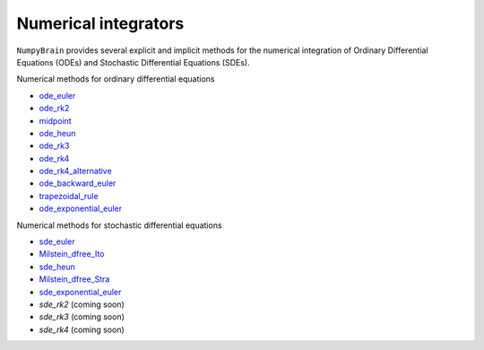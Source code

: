 Numerical integrators
=====================

``NumpyBrain`` provides several explicit and implicit methods for
the numerical integration of Ordinary Differential Equations (ODEs)
and Stochastic Differential Equations (SDEs).

Numerical methods for ordinary differential equations

- `ode_euler <../apis/_autosummary/npbrain.core.ode_euler.rst>`_
- `ode_rk2 <../apis/_autosummary/npbrain.core.ode_rk2.rst>`_
- `midpoint <../apis/_autosummary/npbrain.core.midpoint.rst>`_
- `ode_heun <../apis/_autosummary/npbrain.core.ode_heun.rst>`_
- `ode_rk3 <../apis/_autosummary/npbrain.core.ode_rk3.rst>`_
- `ode_rk4 <../apis/_autosummary/npbrain.core.ode_rk4.rst>`_
- `ode_rk4_alternative <../apis/_autosummary/npbrain.core.ode_rk4_alternative.rst>`_
- `ode_backward_euler <../apis/_autosummary/npbrain.core.ode_backward_euler.rst>`_
- `trapezoidal_rule <../apis/_autosummary/npbrain.core.trapezoidal_rule.rst>`_
- `ode_exponential_euler <../apis/_autosummary/npbrain.core.ode_exponential_euler.rst>`_

Numerical methods for stochastic differential equations

- `sde_euler <../apis/_autosummary/npbrain.core.sde_euler.rst>`_
- `Milstein_dfree_Ito <../apis/_autosummary/npbrain.core.Milstein_dfree_Ito.rst>`_
- `sde_heun <../apis/_autosummary/npbrain.core.sde_heun.rst>`_
- `Milstein_dfree_Stra <../apis/_autosummary/npbrain.core.Milstein_dfree_Stra.rst>`_
- `sde_exponential_euler <../apis/_autosummary/npbrain.core.sde_exponential_euler.rst>`_
- `sde_rk2` (coming soon)
- `sde_rk3` (coming soon)
- `sde_rk4` (coming soon)

